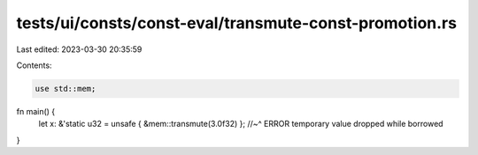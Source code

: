 tests/ui/consts/const-eval/transmute-const-promotion.rs
=======================================================

Last edited: 2023-03-30 20:35:59

Contents:

.. code-block:: rs

    use std::mem;

fn main() {
    let x: &'static u32 = unsafe { &mem::transmute(3.0f32) };
    //~^ ERROR temporary value dropped while borrowed
}


